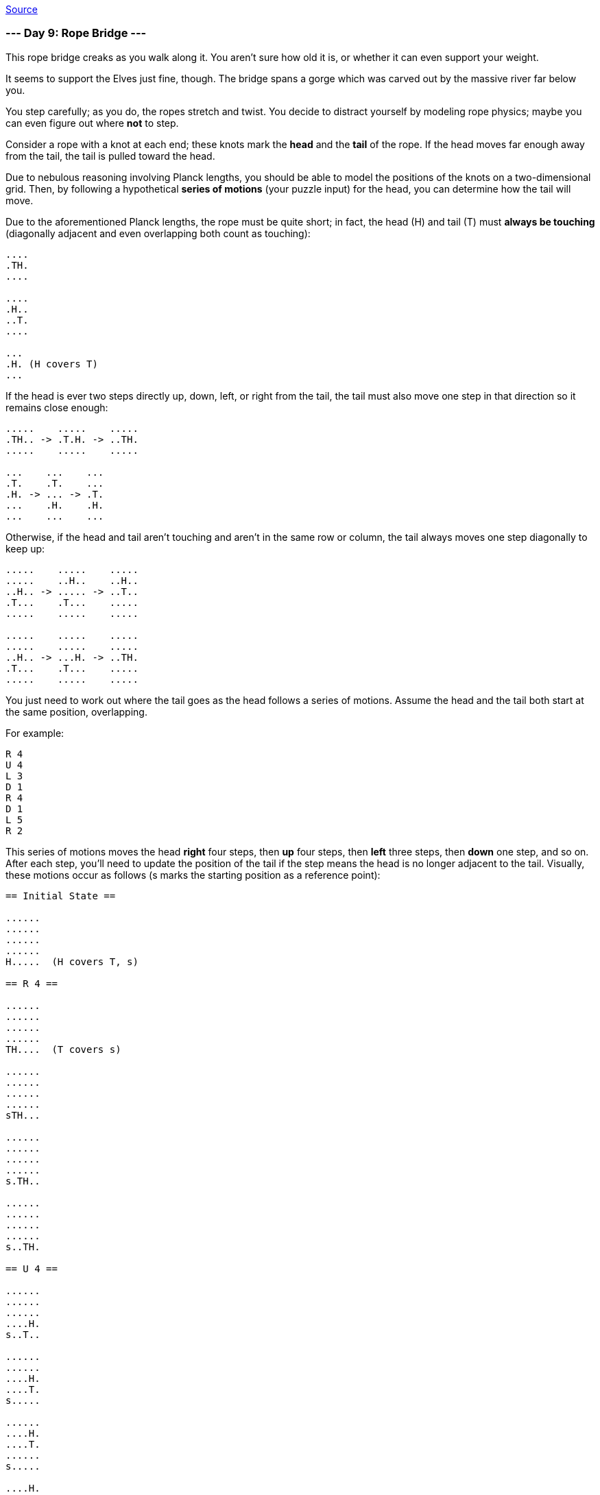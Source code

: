 https://adventofcode.com/2022/day/9[Source]

=== --- Day 9: Rope Bridge ---

This rope bridge creaks as you walk along it. You aren't sure how old it is, or whether it can even support your weight.

It seems to support the Elves just fine, though. The bridge spans a gorge which was carved out by the massive river far below you.

You step carefully; as you do, the ropes stretch and twist. You decide to distract yourself by modeling rope physics; maybe you can even figure out where *not* to step.

Consider a rope with a knot at each end; these knots mark the *head* and the *tail* of the rope. If the head moves far enough away from the tail, the tail is pulled toward the head.

Due to nebulous reasoning involving Planck lengths, you should be able to model the positions of the knots on a two-dimensional grid. Then, by following a hypothetical *series of motions* (your puzzle input) for the head, you can determine how the tail will move.

Due to the aforementioned Planck lengths, the rope must be quite short; in fact, the head (H) and tail (T) must *always be touching* (diagonally adjacent and even overlapping both count as touching):

----
....
.TH.
....

....
.H..
..T.
....

...
.H. (H covers T)
...
----

If the head is ever two steps directly up, down, left, or right from the tail, the tail must also move one step in that direction so it remains close enough:

----
.....    .....    .....
.TH.. -> .T.H. -> ..TH.
.....    .....    .....

...    ...    ...
.T.    .T.    ...
.H. -> ... -> .T.
...    .H.    .H.
...    ...    ...
----

Otherwise, if the head and tail aren't touching and aren't in the same row or column, the tail always moves one step diagonally to keep up:

----
.....    .....    .....
.....    ..H..    ..H..
..H.. -> ..... -> ..T..
.T...    .T...    .....
.....    .....    .....

.....    .....    .....
.....    .....    .....
..H.. -> ...H. -> ..TH.
.T...    .T...    .....
.....    .....    .....
----

You just need to work out where the tail goes as the head follows a series of motions. Assume the head and the tail both start at the same position, overlapping.

For example:

----
R 4
U 4
L 3
D 1
R 4
D 1
L 5
R 2
----

This series of motions moves the head *right* four steps, then *up* four steps, then *left* three steps, then *down* one step, and so on. After each step, you'll need to update the position of the tail if the step means the head is no longer adjacent to the tail. Visually, these motions occur as follows (s marks the starting position as a reference point):

----
== Initial State ==

......
......
......
......
H.....  (H covers T, s)

== R 4 ==

......
......
......
......
TH....  (T covers s)

......
......
......
......
sTH...

......
......
......
......
s.TH..

......
......
......
......
s..TH.

== U 4 ==

......
......
......
....H.
s..T..

......
......
....H.
....T.
s.....

......
....H.
....T.
......
s.....

....H.
....T.
......
......
s.....

== L 3 ==

...H..
....T.
......
......
s.....

..HT..
......
......
......
s.....

.HT...
......
......
......
s.....

== D 1 ==

..T...
.H....
......
......
s.....

== R 4 ==

..T...
..H...
......
......
s.....

..T...
...H..
......
......
s.....

......
...TH.
......
......
s.....

......
....TH
......
......
s.....

== D 1 ==

......
....T.
.....H
......
s.....

== L 5 ==

......
....T.
....H.
......
s.....

......
....T.
...H..
......
s.....

......
......
..HT..
......
s.....

......
......
.HT...
......
s.....

......
......
HT....
......
s.....

== R 2 ==

......
......
.H....  (H covers T)
......
s.....

......
......
.TH...
......
s.....
----

After simulating the rope, you can count up all of the positions the *tail visited at least once*. In this diagram, s again marks the starting position (which the tail also visited) and # marks other positions the tail visited:

----
..##..
...##.
.####.
....#.
s###..
----

So, there are `13` positions the tail visited at least once.

Simulate your complete hypothetical series of motions. *How many positions does the tail of the rope visit at least once?*

=== --- Part Two ---

A rope snaps! Suddenly, the river is getting a lot closer than you remember. The bridge is still there, but some of the ropes that broke are now whipping toward you as you fall through the air!

The ropes are moving too quickly to grab; you only have a few seconds to choose how to arch your body to avoid being hit. Fortunately, your simulation can be extended to support longer ropes.

Rather than two knots, you now must simulate a rope consisting of *ten* knots. One knot is still the head of the rope and moves according to the series of motions. Each knot further down the rope follows the knot in front of it using the same rules as before.

Using the same series of motions as the above example, but with the knots marked H, 1, 2, …, 9, the motions now occur as follows:

----
== Initial State ==

......
......
......
......
H.....  (H covers 1, 2, 3, 4, 5, 6, 7, 8, 9, s)

== R 4 ==

......
......
......
......
1H....  (1 covers 2, 3, 4, 5, 6, 7, 8, 9, s)

......
......
......
......
21H...  (2 covers 3, 4, 5, 6, 7, 8, 9, s)

......
......
......
......
321H..  (3 covers 4, 5, 6, 7, 8, 9, s)

......
......
......
......
4321H.  (4 covers 5, 6, 7, 8, 9, s)

== U 4 ==

......
......
......
....H.
4321..  (4 covers 5, 6, 7, 8, 9, s)

......
......
....H.
.4321.
5.....  (5 covers 6, 7, 8, 9, s)

......
....H.
....1.
.432..
5.....  (5 covers 6, 7, 8, 9, s)

....H.
....1.
..432.
.5....
6.....  (6 covers 7, 8, 9, s)

== L 3 ==

...H..
....1.
..432.
.5....
6.....  (6 covers 7, 8, 9, s)

..H1..
...2..
..43..
.5....
6.....  (6 covers 7, 8, 9, s)

.H1...
...2..
..43..
.5....
6.....  (6 covers 7, 8, 9, s)

== D 1 ==

..1...
.H.2..
..43..
.5....
6.....  (6 covers 7, 8, 9, s)

== R 4 ==

..1...
..H2..
..43..
.5....
6.....  (6 covers 7, 8, 9, s)

..1...
...H..  (H covers 2)
..43..
.5....
6.....  (6 covers 7, 8, 9, s)

......
...1H.  (1 covers 2)
..43..
.5....
6.....  (6 covers 7, 8, 9, s)

......
...21H
..43..
.5....
6.....  (6 covers 7, 8, 9, s)

== D 1 ==

......
...21.
..43.H
.5....
6.....  (6 covers 7, 8, 9, s)

== L 5 ==

......
...21.
..43H.
.5....
6.....  (6 covers 7, 8, 9, s)

......
...21.
..4H..  (H covers 3)
.5....
6.....  (6 covers 7, 8, 9, s)

......
...2..
..H1..  (H covers 4; 1 covers 3)
.5....
6.....  (6 covers 7, 8, 9, s)

......
...2..
.H13..  (1 covers 4)
.5....
6.....  (6 covers 7, 8, 9, s)

......
......
H123..  (2 covers 4)
.5....
6.....  (6 covers 7, 8, 9, s)

== R 2 ==

......
......
.H23..  (H covers 1; 2 covers 4)
.5....
6.....  (6 covers 7, 8, 9, s)

......
......
.1H3..  (H covers 2, 4)
.5....
6.....  (6 covers 7, 8, 9, s)
----

Now, you need to keep track of the positions the new tail, `9`, visits. In this example, the tail never moves, and so it only visits `1` position. However, be careful: more types of motion are possible than before, so you might want to visually compare your simulated rope to the one above.

Here's a larger example:

----
R 5
U 8
L 8
D 3
R 17
D 10
L 25
U 20
----

These motions occur as follows (individual steps are not shown):

----
== Initial State ==

..........................
..........................
..........................
..........................
..........................
..........................
..........................
..........................
..........................
..........................
..........................
..........................
..........................
..........................
..........................
...........H..............  (H covers 1, 2, 3, 4, 5, 6, 7, 8, 9, s)
..........................
..........................
..........................
..........................
..........................

== R 5 ==

..........................
..........................
..........................
..........................
..........................
..........................
..........................
..........................
..........................
..........................
..........................
..........................
..........................
..........................
..........................
...........54321H.........  (5 covers 6, 7, 8, 9, s)
..........................
..........................
..........................
..........................
..........................

== U 8 ==

..........................
..........................
..........................
..........................
..........................
..........................
..........................
................H.........
................1.........
................2.........
................3.........
...............54.........
..............6...........
.............7............
............8.............
...........9..............  (9 covers s)
..........................
..........................
..........................
..........................
..........................

== L 8 ==

..........................
..........................
..........................
..........................
..........................
..........................
..........................
........H1234.............
............5.............
............6.............
............7.............
............8.............
............9.............
..........................
..........................
...........s..............
..........................
..........................
..........................
..........................
..........................

== D 3 ==

..........................
..........................
..........................
..........................
..........................
..........................
..........................
..........................
.........2345.............
........1...6.............
........H...7.............
............8.............
............9.............
..........................
..........................
...........s..............
..........................
..........................
..........................
..........................
..........................

== R 17 ==

..........................
..........................
..........................
..........................
..........................
..........................
..........................
..........................
..........................
..........................
................987654321H
..........................
..........................
..........................
..........................
...........s..............
..........................
..........................
..........................
..........................
..........................

== D 10 ==

..........................
..........................
..........................
..........................
..........................
..........................
..........................
..........................
..........................
..........................
..........................
..........................
..........................
..........................
..........................
...........s.........98765
.........................4
.........................3
.........................2
.........................1
.........................H

== L 25 ==

..........................
..........................
..........................
..........................
..........................
..........................
..........................
..........................
..........................
..........................
..........................
..........................
..........................
..........................
..........................
...........s..............
..........................
..........................
..........................
..........................
H123456789................

== U 20 ==

H.........................
1.........................
2.........................
3.........................
4.........................
5.........................
6.........................
7.........................
8.........................
9.........................
..........................
..........................
..........................
..........................
..........................
...........s..............
..........................
..........................
..........................
..........................
..........................
----

Now, the tail (`9`) visits `36` positions (including s) at least once:

----
..........................
..........................
..........................
..........................
..........................
..........................
..........................
..........................
..........................
#.........................
#.............###.........
#............#...#........
.#..........#.....#.......
..#..........#.....#......
...#........#.......#.....
....#......s.........#....
.....#..............#.....
......#............#......
.......#..........#.......
........#........#........
.........########.........
----

Simulate your complete series of motions on a larger rope with ten knots. *How many positions does the tail of the rope visit at least once?*

link:../README.adoc[Back]